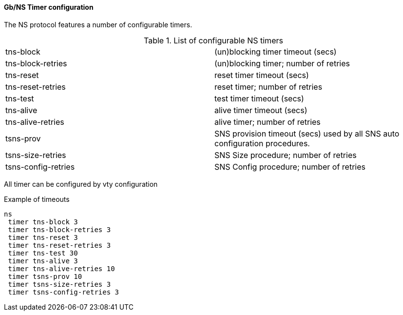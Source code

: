 ==== Gb/NS Timer configuration

The NS protocol features a number of configurable timers.

.List of configurable NS timers
|===
|tns-block|(un)blocking timer timeout (secs)
|tns-block-retries|(un)blocking timer; number of retries
|tns-reset|reset timer timeout (secs)
|tns-reset-retries|reset timer; number of retries
|tns-test|test timer timeout (secs)
|tns-alive|alive timer timeout (secs)
|tns-alive-retries|alive timer; number of retries
|tsns-prov|SNS provision timeout (secs) used by all SNS auto configuration procedures.
|tsns-size-retries|SNS Size procedure; number of retries
|tsns-config-retries|SNS Config procedure; number of retries
|===

All timer can be configured by vty configuration

.Example of timeouts
----
ns
 timer tns-block 3
 timer tns-block-retries 3
 timer tns-reset 3
 timer tns-reset-retries 3
 timer tns-test 30
 timer tns-alive 3
 timer tns-alive-retries 10
 timer tsns-prov 10
 timer tsns-size-retries 3
 timer tsns-config-retries 3
----

// FIXME: ladder diagrams for every timer
